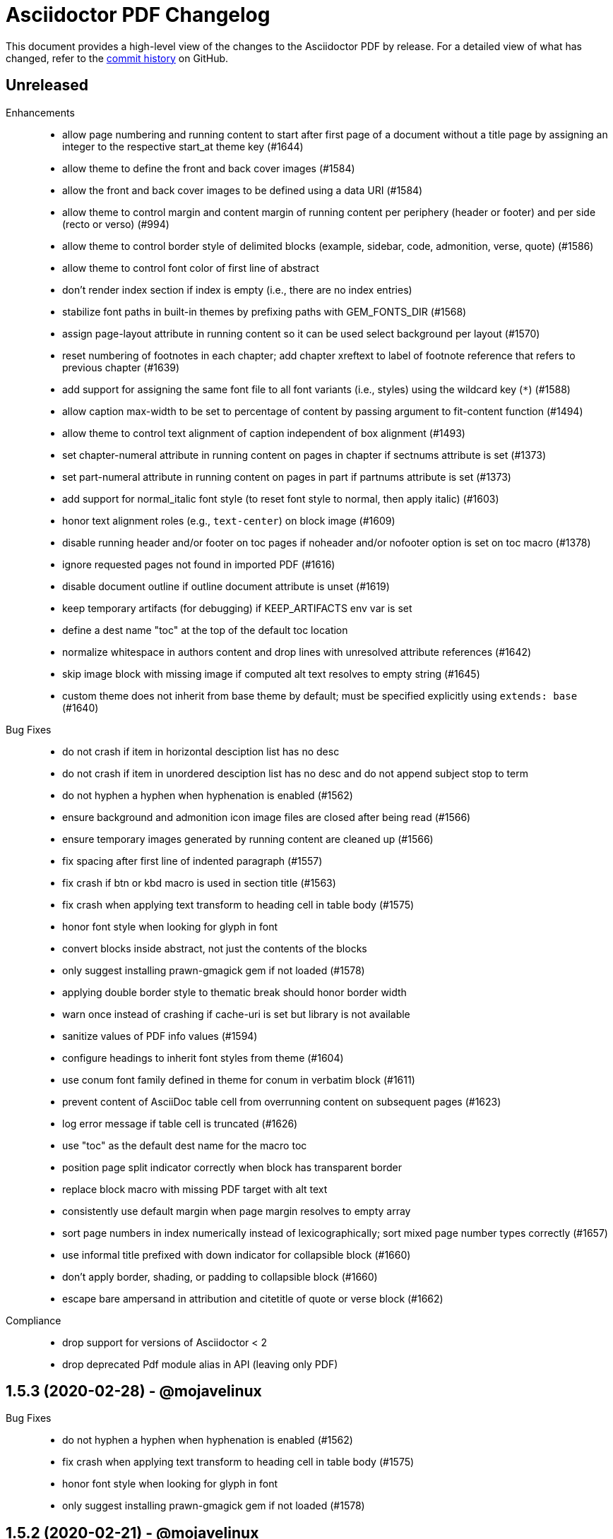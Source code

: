 = {project-name} Changelog
:project-name: Asciidoctor PDF
:uri-repo: https://github.com/asciidoctor/asciidoctor-pdf

This document provides a high-level view of the changes to the {project-name} by release.
For a detailed view of what has changed, refer to the {uri-repo}/commits/master[commit history] on GitHub.

== Unreleased

Enhancements::

* allow page numbering and running content to start after first page of a document without a title page by assigning an integer to the respective start_at theme key (#1644)
* allow theme to define the front and back cover images (#1584)
* allow the front and back cover images to be defined using a data URI (#1584)
* allow theme to control margin and content margin of running content per periphery (header or footer) and per side (recto or verso) (#994)
* allow theme to control border style of delimited blocks (example, sidebar, code, admonition, verse, quote) (#1586)
* allow theme to control font color of first line of abstract
* don't render index section if index is empty (i.e., there are no index entries)
* stabilize font paths in built-in themes by prefixing paths with GEM_FONTS_DIR (#1568)
* assign page-layout attribute in running content so it can be used select background per layout (#1570)
* reset numbering of footnotes in each chapter; add chapter xreftext to label of footnote reference that refers to previous chapter (#1639)
* add support for assigning the same font file to all font variants (i.e., styles) using the wildcard key (`*`) (#1588)
* allow caption max-width to be set to percentage of content by passing argument to fit-content function (#1494)
* allow theme to control text alignment of caption independent of box alignment (#1493)
* set chapter-numeral attribute in running content on pages in chapter if sectnums attribute is set (#1373)
* set part-numeral attribute in running content on pages in part if partnums attribute is set (#1373)
* add support for normal_italic font style (to reset font style to normal, then apply italic) (#1603)
* honor text alignment roles (e.g., `text-center`) on block image (#1609)
* disable running header and/or footer on toc pages if noheader and/or nofooter option is set on toc macro (#1378)
* ignore requested pages not found in imported PDF (#1616)
* disable document outline if outline document attribute is unset (#1619)
* keep temporary artifacts (for debugging) if KEEP_ARTIFACTS env var is set
* define a dest name "toc" at the top of the default toc location
* normalize whitespace in authors content and drop lines with unresolved attribute references (#1642)
* skip image block with missing image if computed alt text resolves to empty string (#1645)
* custom theme does not inherit from base theme by default; must be specified explicitly using `extends: base` (#1640)

Bug Fixes::

* do not crash if item in horizontal desciption list has no desc
* do not crash if item in unordered desciption list has no desc and do not append subject stop to term
* do not hyphen a hyphen when hyphenation is enabled (#1562)
* ensure background and admonition icon image files are closed after being read (#1566)
* ensure temporary images generated by running content are cleaned up (#1566)
* fix spacing after first line of indented paragraph (#1557)
* fix crash if btn or kbd macro is used in section title (#1563)
* fix crash when applying text transform to heading cell in table body (#1575)
* honor font style when looking for glyph in font
* convert blocks inside abstract, not just the contents of the blocks
* only suggest installing prawn-gmagick gem if not loaded (#1578)
* applying double border style to thematic break should honor border width
* warn once instead of crashing if cache-uri is set but library is not available
* sanitize values of PDF info values (#1594)
* configure headings to inherit font styles from theme (#1604)
* use conum font family defined in theme for conum in verbatim block (#1611)
* prevent content of AsciiDoc table cell from overrunning content on subsequent pages (#1623)
* log error message if table cell is truncated (#1626)
* use "toc" as the default dest name for the macro toc
* position page split indicator correctly when block has transparent border
* replace block macro with missing PDF target with alt text
* consistently use default margin when page margin resolves to empty array
* sort page numbers in index numerically instead of lexicographically; sort mixed page number types correctly (#1657)
* use informal title prefixed with down indicator for collapsible block (#1660)
* don't apply border, shading, or padding to collapsible block (#1660)
* escape bare ampersand in attribution and citetitle of quote or verse block (#1662)

Compliance::

* drop support for versions of Asciidoctor < 2
* drop deprecated Pdf module alias in API (leaving only PDF)

== 1.5.3 (2020-02-28) - @mojavelinux

Bug Fixes::

* do not hyphen a hyphen when hyphenation is enabled (#1562)
* fix crash when applying text transform to heading cell in table body (#1575)
* honor font style when looking for glyph in font
* only suggest installing prawn-gmagick gem if not loaded (#1578)

== 1.5.2 (2020-02-21) - @mojavelinux

Bug Fixes::

* fix crash if btn or kbd macro is used in section title (#1563)
* ensure background and admonition icon image files are closed after being read (#1566)
* ensure temporary images generated by running content are cleaned up (#1566)

== 1.5.1 (2020-02-16) - @mojavelinux

Enhancements::

* allow theme to control font color of first line of abstract

Bug Fixes::

* fix spacing after first line of indented paragraph (#1557)

== 1.5.0 (2020-02-11) - @mojavelinux

* support table with multiple head rows & decorate accordingly (#1539)
* draw background and border around entire delimited block with wrapped text that appears inside an AsciiDoc table cell (#820)
* fix crash when document has PDF cover page and SVG page background (#1546)
* allow page mode to be fully configured using pdf-page-mode attribute or page_mode theme key (#840)
* allow background image to be specified using a data URI
* allow running content image to be specified using a data URI
* support creating empty front or back cover by assigning empty value to front-cover-image or back-cover-image attribute
* only warn once per missing character (#1545)
* render pass block as listing block, using raw source as contents
* prevent image placeholder from altering character spacing in inline SVG (#1550)

== 1.5.0.rc.3 (2020-02-04) - @mojavelinux

* reserve space for inline image correctly so it doesn't mangle the character spacing in the line when the image wraps (#1516)
* allow custom theme to merge font catalog with theme being extended (#1505)
* allow font path to be declared once for all font styles (#1507)
* continue border, background, and column rule of admonition block on subsequent pages when block gets split (#1287)
* allow max-width on caption be specified as a percentage (of the container width) (#1484)
* add support for remote image in running content (if allow-uri-read attribute is set) (#1536)
* add support for remote background images specified by theme (if allow-uri-read attribute is set) (#1536)
* add support for remote title page logo image specified by theme (if allow-uri-read attribute is set) (#1536)
* place dots on correct page when section title in TOC wraps across a page boundary (#1533)
* add destination to top of imported PDF if ID is specified on image block
* log reason if theme file cannot be parsed or compiled (#1491)
* fix crash if background image in theme is not readable
* bundle emoji font and use as fallback in default-with-fallback-font theme (#1129)
* add dark theme for chronicles example
* allow vertical-align key for header and footer categories to accept numeric offset as second value (e.g., [top, 10]) (#1488)
* link font family for abstract and sidebar to heading font family if only latter is set
* if path of missing font is absolute, don't suggest that it was not found in the fontsdir
* allow use of style "regular" as alias for "normal" when defining font
* emit warning in verbose mode if glyph cannot be found in fallback font (#1529)
* don't crash if table is empty and emit warning (#607)
* only emit warning when non-WINANSI character is used with AFM font if verbose mode is enabled
* do not emit warning when non-WINANSI character is used with AFM font inside scratch document
* do not emit log messages from scratch document
* upgrade treetop to 1.6
* reenable tests on Windows (#1499) *@slonopotamus*

== 1.5.0.rc.2 (2020-01-09) - @mojavelinux

* patch Prawn to fix incompatibilty with Ruby 2.7 (to fix text wrapping)
* fix crash when assigning font style to header cell in table body (#1468)
* fix parsing of array value of pdf-page-margin attribute (#1475)
* fix warning when reading data from a remote URL when running with Ruby 2.7 (#1477)
* pass SVG warnings to logger (#1479)
* compress streams if the compress attribute is set on the document (#1471)
* don't set heading-font-family in default theme so it inherits from base

== 1.5.0.rc.1 (2020-01-06) - @mojavelinux

* support data URI for SVG image (#1423)
* account for border offset in width of fragment (#1264)
* ignore case when sorting index terms (#1405)
* partition section title (title and subtitle) if `title-separator` document attribute or `separator` block attribute is set (#623)
* allow page numbering to start after first page of body by assigning an integer to the page_numbering_start_at theme key (#560)
* allow running content to start after first page of body by assigning an integer to the running_content_start_at theme key (#1455)
* allow output file to be written to stdout (#1411)
* implement line highlighting for source blocks when using Rouge as source highlighter (#681)
* implement line highlighting for source blocks when using Pygments as source highlighter (#1444)
* indent wrapped lines in source block beyond linenum gutter (#504)
* don't mangle source block if linenums are enabled and language is not set
* don't print line number if source block is empty
* don't apply recto margin to title page if cover is absent unless value of front-cover-image attribute is `~` (#793)
* expose theme as property on converter
* add support for unbreakable option on open blocks (#1407) *@mogztter*
* don't add mailto: prefix to revealed mailto URI when hide-uri-scheme is set (#920)
* allow theme to set base text decoration width (#1414)
* allow theme to set font-kerning per category (#1431)
* allow theme to specify background image for running content (#356)
* allow theme to specify border for admonition block (#444)
* allow theme to specify background color for admonition block (#444)
* allow theme to specify background color and full border for quote and verse blocks (#1309)
* allow text alignment roles to be used to control alignment of discrete heading
* allow theme to configure image caption align(ment) to inherit from image align(ment) (#1459)
* allow theme to confine width of image caption to width of image (#1291)
* don't apply border to block if border width is not set (or nil)
* use font color from pygments style for unhighlighted text (#1441)
* render stem block as raw literal block
* render stem phrase as monospaced text
* honor percentage unit on width attribute value on image (#1402)
* fix crash when capitalizing text that does not contain markup
* allow custom inline role to control text transform (#1379)
* convert link macro enclosed in smart quotes
* allow inline image to be fit within line using fit=line (#711)
* fix fit=cover for background image when aspect ratio of image is taller than page (#1430)
* compute and apply line metrics for cells in table head row (#1436)
* compute and apply line metrics correctly for cells in table body and foot rows (#1436)
* allow section to override toclevels for self and children using toclevels attribute on section (#734)
* allocate space for pagenum in toc consistently (#1434)
* fall back to default theme instead of crashing if specified theme cannot be resolved
* allow font color to be set on nested span in passthrough content
* move width and align attributes from font tag to width and align style properties on span tag
* compute table cell padding correctly when specified as a 4 element array
* preserve isolated callout on final line of source block
* fix missing require in asciidoctor-pdf-optimize script (#1467)
* lock version of ttfunk to 1.5.x

== 1.5.0.beta.8 (2019-11-23) - @mojavelinux

* automatically hyphenate prose using the text-hyphen gem if the `hyphens` document attribute is set (#20)
* set hyphenation language using the `hyphens` attribute value, falling back to the `lang` attribute (#20)
* add support for capitalize text transform (#1382)
* fix AsciiDoc table cell from overflowing bounds of table and creating extra page (#1369)
* don't double escape XML special characters in literal table cell (#1370)
* allow theme to customize the width and color of text decoration (underline and line-through) (#812)
* use same line height throughout abstract
* don't mangle XML attribute values when applying lowercase text transform (#1391)
* place toc at same position in outline as it is in the document (#1361)
* log warning with error message if remote image cannot be retrieved
* allow initial page mode to be set to fullscreen using pdf-page-mode=fullscreen attribute or page_mode=fullscreen theme key (#1357)
* allow theme to configure content of entries in authors line on title page (#800)
* allow theme to override styles of caption on admonition blocks (#561)
* allow theme to configure hanging indent for titles in toc (#1153)
* apply hanging indent to wrapped entries in index (#645)
* allow theme to configure text decoration of headings (#811)
* define line-through and underline roles as built-in custom roles so they can be customized (#1393)
* allow top value of logo and title on title page to be specified in any measurement unit
* don't set a top value for the logo on the title page if not set in theme
* if value of scripts attribute is cjk, break lines between any two CJK characters except punctuation in table cells (#1359) (*gasol*)
* ignore invalid cellbgcolor value (#1396)
* recommend installing prawn-gmagick gem if image format is unsupported
* set cache_images option on SVG interface if cache-uri attribute is set on document (#223)
* upgrade prawn-svg to fix display of links in plantuml diagrams (#1105)
* allow icon set to be specified as prefix on target of icon macro (#1365)
* write Unix epoch dates to pdfmark file in UTC when reproducible is set
* don't include software versions in PDF info if reproducible attribute is set
* fix optimizer so it applies pdfmark after reading input file
* allow converter instance to be reused

== 1.5.0.beta.7 (2019-10-29) - @mojavelinux

* fix value of implicit page-count attribute when page numbering and running content don't start on same page (#1334)
* fix value of implicit chapter-title attribute on preface pages (#1340)
* show value of untitled-label attribute in outline if doctitle is not set (#1348)
* don't show entry for doctitle in outline if doctitle is not set and untitled-label attribute is unset (#1348)
* generate outline if document has doctitle but no body (#1349)
* allow elements on title page to be disabled from theme using display: none (#1346)
* set chapter-title attribute to value of toc-title attribute on toc pages in book (#1338)
* set section-title attribute to value of toc-title attribute on toc pages in article if page has no other sections (#1338)
* allow ranges of pages from PDF file to be imported using image macro as specified by pages attribute (#1300)
* set default footer content in base theme; remove logic to process `footer_<side>_content: none` key (#1320)
* include doctitle in outline for article when article is only a single page (#1322)
* allow custom (inline) role to control text decoration property (#1326)
* point doctitle entry in outline to first page of content when doctype is article and document has front cover
* fix asciidoctor-pdf-optimize script and register it as a bin script
* rename `-q` CLI option of asciidoctor-pdf-optimize script to `--quality`
* only promote first paragraph of preamble to lead paragraph (assuming it has no role) (#1332)
* don't promote first paragraph of preamble to lead paragraph if it already has a role (#1332)
* fix crash when document has no doctitle or sections and untitled-label attribute is unset
* ignore invalid align value for title logo image (#1352)

== 1.5.0.beta.6 (2019-10-11) - @mojavelinux

* reorganize source files under asciidoctor/pdf folder (instead of asciidoctor-pdf)
* reorganize monkeypatch files under asciidoctor/pdf/ext
* allow toc to be positioned using toc macro (#1030)
* extend dots leading up to page number from wrapped line in toc (#1152)
* set fit=contain by default on cover and page background images (#1275)
* implement fit=fill for cover, page background, and running content raster (non-SVG) images (#1276)
* allow foreground image (e.g., watermark) to be added to each page using page-foreground-image attribute or theme key (#727)
* allow section body to be indented using section_indent key in theme (#737)
* add glyphs for built-in characters to bundled monospace font (M+ 1mn) (#1274)
* look for "noborder" role on image even if other roles are defined
* remove deprecated table_odd_row_background_color and table_even_row_background_color keys from theme
* implement unordered and ordered description lists (#1280)
* recognize transparent as valid value for cellbgcolor attribute
* allow custom role to revert font style to normal (#1286)
* allow theme to control font properties (font size, font color, etc) of description list term (#1289)
* allow theme to override caption styles for specific block categories: blockquote, code, example, footnotes, image, listing, and table (#307)
* allow theme to control style of verse block independently of a quote block (#40)
* position list marker correctly when media=prepress and list item is advanced to next page or split across pages (#1303)
* layout horizontal dlist in two columns (#310)
* apply normal substitutions to content of manname section (#1294)
* optimize PDF using quality specified in value of optimize attribute if optimize attribute is set (#535)
* allow xref macro to override xrefstyle set on document
* assume admonition icon in theme is a legacy FontAwesome icon if the icon set prefix is absent
* rewrite optimize-pdf as a bin script named asciidoctor-pdf-optimize
* allow image alt text formatting and arrangement to be controlled by theme (#730)
* upgrade prawn-icon to 2.5.0 (which upgrades Font Awesome to 5.11.2)

== 1.5.0.beta.5 (2019-09-13) - @mojavelinux

* pass styles for inline elements downwards when parsing, allowing role to override default styles for element (#1219)
* document title in outline should point to second page if document has cover page (#1268)
* start at setting for running content and page numbering must account for disabled title page (book doctype) (#1263)
* start at setting for running content and page numbering must account for front cover (#1266)
* preserve indentation that uses tabs in verbatim blocks when tabsize is not set (#1258)
* use consistent line height for list items and toc entries if text is entirely monospace (#1204)
* fix spacing between items in qanda list
* expand home directory reference in theme name when value ends with .yml and no themedir is specified

== 1.5.0.beta.4 (2019-09-04) - @mojavelinux

* always use ; as delimiter to separate multiple font dirs to be compatible with JAR paths (#1250)
* preserve hyphens in role names in theme file (#1254)
* allow second arg of outlinelevels attribute to control expand depth of outline (#1224)
* allow font catalog and font fallbacks to be defined as flat keys in the theme file (#1243)
* don't crash when adding indentation guards to source highlighted with Pygments (#1246)
* don't override font color of formatted text in toc (#1247)
* prevent toc from overrunning first page of content by reserving more space for the page number (#1242)
* allow number of digits reserved for page number in the toc to be adjusted using toc-max-pagenum-digits attribute (#1242)

== 1.5.0.beta.3 (2019-08-30) - @mojavelinux

* allow multiple font dirs to be specified using the pdf-fontsdir attribute (#80)
* fill and stroke bounds of example across all pages (#362)
* allow page background color and background image to be used simultaneously (#1186)
* allow theme to specifiy initial zoom (#305)
* strip surrounding whitespace from text in normal table cells
* allow attribute references to be used in image paths in theme (#588)
* resolve variables in font catalog in theme file
* honor the cellbgcolor attribute defined in a table cell to set the cell background color (#234) (*mch*)
* add the .notdef glyph to the bundled fonts (a box which is used as the default glyph if the font is missing a character) (#1194)
* don't drop headings if base font family is not set in theme
* don't crash if heading margins are not set in theme
* don't rely on base_line_height_length theme key in converter (should be internal to theme)
* set fallback value for base (root) font size
* reduce min font size in base theme
* allow theme to configure the minimum height required after a section title for it to stay on same page (#1210)
* convert hyphen to underscore in theme key for admonition icon type (#1217)
* always resolve images in running content relative to themesdir (instead of document) (#1183)
* fix placement of toc in article when doctitle is not set (#1240)
* honor text alignment role on abstract paragraph(s)
* don't insert blank page at start of document if media=prepress and document does not have a cover (#1181)
* insert blank page after cover if media=prepress (#1181)
* add support for stretch role on table (as preferred alias for spread) (#1225)
* include revremark on title page if specified (#1198)
* allow theme to configure border around block image (#767)
* align first block of list item with marker if primary text is blank (#1196)
* apply correct margin to list item if primary text is blank (#1196)
* allow page break before and after part and before chapter to be configured by theme (#74)
* allow page number of PDF to import to be specified using `page` attribute on image macro (#1202)
* use value of theme key heading-margin-page-top as top margin for heading if cursor is at top of page (#576)
* resolve icon image relative to docdir instead of current working directory
* allow theme to style mark element; add default styles to built-in themes (#1226)
* if value of scripts attribute is cjk, break lines between any two CJK characters (except punctuation) (#1206)
* add support for role to font-based icon (to change font color) (#349)
* use fallback size for admonition icon
* allow attribute reference in running content to be escaped using a backslash
* allow theme to configure text background and border on a phrase with a custom role (#1223)
* fix crash if source-highlighter attribute is defined outside the header (#1231)
* fix crash when aligning line numbers of source highlighted with Pygments (#1233)

== 1.5.0.beta.2 (2019-07-30) - @mojavelinux

* only apply title page background image to the title page (#1144)
* make sure title page background or color (and only title page background or color) gets applied to title page even when page has already been created (#1144)
* fix crash when image_width is defined in theme (#995)
* fix crash when toc is enabled and toc-title attribute is unset
* correctly map legacy Font Awesome icon names when icon set is not specified (#1157)
* coerce color values in theme that contain uppercase letters (#1149)
* prevent table alignment from modifying margins of subsequent pages; only align table if width is less than bounds (#1170)
* ensure base font color is set
* use more robust mechanism to detect an empty page; tare content stream after adding page background color or image
* ignore pdf-themesdir unless pdf-theme is specified (#1167)
* allow theme to control glyphs used for conums (#133)
* allow theme to control background and border of inline kbd (#313, #1004)
* add support for link on image in running content (#1002)
* allow theme to disable font kerning
* add support for default theme alignment for tables (#1164)
* add theming support to (inline) roles on phrases (#368)
* allow theme to customize style of titles in running content (#1044)
* add support for the built-in big and small roles on phrases (#459)
* route AFM font warning through Asciidoctor logger
* upgrade code font (M+ 1mn) to TESTFLIGHT-63a
* include all alphanumeric characters in code font (mplus1mn) (#282)
* report clearer error message when theme can't be found or loaded
* document how to prepare a TTF font to work best with Asciidoctor PDF (#297)

== 1.5.0.beta.1 (2019-07-08) - @mojavelinux

* rename pdf-style and pdf-stylesdir attributes to pdf-theme and pdf-themesdir, respectively (while still honoring the old names for compatibility) (#1127)
* don't load fallback font by default; move fallback font to default-with-fallback-font theme
* apply cell padding to table cells in the head row (#1098)
* allow the theme to control the padding of table cells in the head row using the table_head_cell_padding key (#1098)
* fix position of table caption for reduced-width tables when caption align is center (#1138)
* adjust width of table caption to match width of table unless table_caption_max_width is none in theme (#1138)
* fix position of text in running header (#1087)
* ignore start attribute on ordered list if marker is disabled
* allow start value to be negative for ordered lists that use arabic or roman numbering (#498)
* don't convert values in theme which are not color keys to a string (#1089)
* apply page layout specified on page break even when break falls page boundary (#1091)
* scale SVG background image to fit page in the same way raster image is scaled (#765)
* allow page background size to be controlled using image macro attributes (#1117)
* allow page background image position to be controlled using position attribute on image macro (#1124)
* add support for fit=cover for cover, page background, and running content images (#1136)
* change default background image position to center (#1124)
* allow cover image position to be controlled using position attribute on image macro (#1134)
* change default cover image position to center (#1134)
* allow cover image size to be controlled using fit, pdfwidth, and width attributes; don't scale image by default (#1134)
* set enable_file_requests_with_root and enable_web_requests options for all SVGs (#683)
* automatically set pdf-stylesdir if pdf-style ends with .yml and pdf-stylesdir is not specified (#1126)
* replace hyphens with underscores in top-level theme keys
* allow hyphens to be used in variable references in theme (#1122)
* allow theme to control background and border of inline code (literal) (#306)
* allow theme to control background and border of inline button (#451)
* resolve null color value in theme to nil (aka not set)
* add support for cgi-style options on source language when syntax highlighting with Rouge (#1102)
* apply custom theme to chronicles example to customize running content and demonstrate how to extend default theme
* drop remapping of legacy running content keys in theme data
* resize running content to fit page layout (#1036)
* exclude border width from running content area (#1109)
* support text-transform property in running content (#702)
* make depth of section titles assigned to section-title attribute in running content configurable (#1141)
* support width attribute on image in running content if no other dimension attribute is specified
* apply correct scale-down logic to image in running content
* allow image format to be specified using format attribute (cover page image, page background image, running content image) (#1132)
* allow theme to set bottom border properties (color, style, and width) of table head row (#770)
* allow column rule and spacing to be specified for running content when multiple columns are specified (#1093)
* never load base theme when loading default theme; otherwise load base theme if extends isn't specified, but only if theme data hasn't been initialized
* shorten text-alignment attribute to text-align
* set PDF version to 1.4 by default (#302)
* allow PDF version to be set using pdf-version document attribute (#302)

== 1.5.0.alpha.18 (2019-06-01) - @mojavelinux

* restore compatibility with Asciidoctor back to 1.5.3 and add verification to test matrix (#1038)
* allow one theme to extend another theme using the top-level `extends` key (#367)
* allow theme to set text indent for paragraphs using prose_text_indent (#191)
* allow theme to set spacing between adjacent paragraphs using prose_margin_inner (#191)
* show parts in toc when toclevels=0 (#783)
* add support for autonumbered callouts in source blocks (#1076)
* fix duplication of footnotes in keep together regions (#1047)
* display standalone preamble in book normally (#1051)
* allow outline depth to be set using outlinelevels attribute independent of toclevels (#1054)
* fix compounding cell padding (#1053)
* add support for qanda list (#1013)
* fix parsing of bibref and link inside footnote text (#1061)
* restore square brackets around ID of bibliography entry with custom ID (#1065)
* add page_numbering_start_at key to theme to control start page for page numbering (#1041)
* don't allow running_content_start_at key to affect page numbering (#1041)
* substitute \{chapter-title} property on front matter pages (replace with doctitle and toc-title, respectively, when running content starts before first page of body) (#1040)
* allow side margins to be set on elements on title page (#824)
* don't promote preamble to preface if preface-title attribute is empty
* expand padding value for running content (header and footer) to array
* add support for unnumbered (and no-bullet) style on ordered list (#1073)
* add visual regression capability to test suite (@beatchristen)
* ensure index section doesn't get numbered when using Asciidoctor < 1.5.7
* add part signifier and part number to part title if partnums is set; allow signifier to be customized using part-signifier attribute (#597)
* add support for the chapter-signifier attribute as the prefered alternative to chapter-label
* warn if the image referenced in the running content cannot be found (#731)

== 1.5.0.alpha.17 (2019-04-23) - @mojavelinux

* drop support for Ruby < 2.3 (and installation will fail for Ruby < 2.1)
* add asciidoctor/pdf and asciidoctor/pdf/version require aliases (#262)
* rename module to Asciidoctor::PDF and define Asciidoctor::Pdf alias for backwards compatibility (#262)
* switch to tilde dependency versions (flexible patch number) instead of ranges
* upgrade prawn-svg to 0.29.1; resolves numerous SVG rendering issues (#886, #430)
* drop support for Rouge < 2
* add a test suite (#37)
* allow running content (header and footer) to be enabled on title and toc pages; controlled by running_content_start_at property in theme (#606)
* add support for nbsp named entity (i.e., `+&nbsp;`); replace occurances of nbsp named entity with a single space in outline
* upgrade to FontAwesome 5; introduce the fas, far, and fab icon sets, now preferred over fa; drop support for octicons (#891) (@jessedoyle)
* place footnotes at end of chapters in books or end of document otherwise (#85) (@bcourtine)
* fix rendering of footnotes directly adjacent to text in a normal table cell (#927)
* place toc directly after document title when doctype is not book (#233) (@ogmios-voice)
* add page layout control to page break (#490) (@resort-diaper)
* allow additional style properties to be set per heading level (#176) (@billybooth)
* add support for hexadecimal character references, including in link href (#486)
* force set data-uri attribute on document so Asciidoctor Diagram returns absolute image paths (#1033)
* set line spacing for non-AsciiDoc table cells (#296)
* consider all scripts when looking for leading alpha characters in index (#853)
* don't create title page for article doctype unless title-page attribute is set (#105)
* don't show article title if notitle attribute is set (#998)
* generate name section for manpage doctype automatically (#882)
* remove unprocessed passthroughs in literal cells
* apply font style from theme to formatted text description list term (#854)
* prevent tempfile for remote image from being deleted before it's used (#947)
* handle case when uri to make breakable is empty (#936)
* add support for frame=ends as alternative to frame=topbot on table
* allow table frame and grid to be set globally using the table-frame and table-grid attributes (#822)
* disable table stripes by default (#1049)
* allow table stripes to be enabled globally using table-stripes attribute (#1049)
* use new logging subsystem, if available; otherwise, use shim (#905)
* allow alignment of list text to be controlled using roles (#182)
* allow text alignment to be set for abstract (#893)
* prevent text from overlapping page number in TOC (#839)
* allow ulist marker to be controlled by theme (#798)
* add support for reftext for bibliography entry (#864)
* add support for fw (full-width) icons (#890)
* decouple vw units with alignment (#948)
* add align-to-page option for block images (#948)
* add support for SVG admonition icons (#828) (@keith-packard)
* rename pastie theme for Rouge to asciidoctor_pdf_default
* add bw theme for Rouge (#1018)
* reset top margin of index columns when overflowing to new page (#929)
* add support for line numbers in source listings (#224)
* add U+2060 (word joiner) character to built-in Noto Serif font and fallback font (#877)
* add U+202F (narrow no-break space) character to fallback font (#807)
* ensure callout number ends up on same page as item text (#914)
* guard against pygments returning nil (#884)
* encode quotes in alt text of inline image (#977)
* fix crash when menu macro is used in a section or block title (#934)
* remove duplicate message when syntax highlighter is unavailable; don't crash processor (#1078)
* only look for the start attribute on the code block itself when highlighting with rouge
* apply block styling to background for line-oriented tokens in rouge by default
* detect pagenum ranges in index when media is print or prepress (#906)
* ignore style when resolving icon font (#956, #874)
* remove correct width method when overloading Prawn::Text::Formatted::Fragment
* remove ZWSP from alt text of image to prevent fragment from being duplicated (#958)
* avoid call to super in prepended module to fix Ruby 1.9.3
* look for correct file to require in bin script
* upgrade prawn-icon from 1.3.0 to 1.4.0
* upgrade rouge to 2.2.1 
* add concurrent-ruby to runtime dependencies for compatiblity w/ Asciidoctor 1.5.8

== 1.5.0.alpha.16 (2017-07-30) - @mojavelinux

* add support for xrefstyle attribute (#464)
* allow page side to be based on physical page number and/or be inverted (#813) (@fap-)
* fix layout error caused by nested keep together blocks (#791)
* upgrade prawn-svg to allow generic font names to be mapped in SVG (#777)
* upgrade prawn-svg to fix issue with dotted lines (#741)
* upgrade prawn-svg to enable linear gradients (#228)
* don't attempt to parse text in literal cell (#816)
* warn if theme variable cannot be resolved; don't replace (#801)
* number appendix subsections based on appendix number when doctype is book (#627)
* don't add break hints to URI when using AFM font (#795)
* add rescue check for scratch document when state is not initialized
* allow page margin to be a single number; fixes regression introduced by #749
* check for margin as array, then as numeric, then as string
* extend version range for prawn-templates (#803)
* add missing part-title attribute to theming guide (#827)
* clarify in theming guide that variables are defined in document order
* clarify that the fallback font is only used when the primary font is a TrueType font
* add more information about prawn-gmagick to README
* fix warnings and incompatibility when using Ruby 1.9.3
* document in README how to install Asciidoctor PDF on Ruby 2.0.0
* enable Travis CI; configure CI-based deployment to RubyGems.org

{uri-repo}/issues?q=milestone%3Av1.5.0.alpha.16[issues resolved] |
{uri-repo}/releases/tag/v1.5.0.alpha.16[git tag]

== 1.5.0.alpha.15 (2017-03-27) - @mojavelinux

* fix compatibility with Prawn 2.2.0 (#775)
* add workaround for TTFunk bug when font table has empty data (#619, #651)
* take fallback font into account when calculating width of string (#651)
* fill and stroke bounds of sidebar across all pages (#259) (@TobiasHector)
* allow page margin to be set using pdf-page-margin attribute (#749)
* implement none, no-bullet and unstyled unordered list styles
* add dots to all levels in TOC if toc_dot_leader_levels is all
* use bold style for description list term by default (#776)
* always escape index term text (#761)
* don't crash if color value on text span is invalid
* implement start line number for source listing (Rouge) (#752)
* enable "start inline" option when highlighting PHP (#755)
* persuade CodeRay to handle html+ source languages
* introduce stripes attribute to table to control zebra striping (#724)
* use theme key table_body_stripe_background_color to control color of table stripes (#724)
* allow theme to set style of table border and grid (#766)
* allow theme to set text transform on header cell in table body (#750)
* set top border width of first body row to match bottom border width of header row
* don't add TOC if empty (#747)
* optimize code that generates outline level
* don't recalculate header_cell_data for each row
* use slightly more efficient way to find Pygments lexer
* upgrade rouge to 2.0.7
* upgrade prawn-templates to 0.0.5
* revise information in theming guide pertaining to custom fonts
* document in README how to get full support for CJK languages
* document in theming guide that Asciidoctor PDF subsets font when embedding
* document that background images are scaled to fit bounds of page
* add note in theming guide about using double quoted strings

{uri-repo}/issues?q=milestone%3Av1.5.0.alpha.15[issues resolved] |
{uri-repo}/releases/tag/v1.5.0.alpha.15[git tag]

== 1.5.0.alpha.14 (2017-02-05) - @mojavelinux

* add support for AsciiDoc table cells (including nested tables) (#6)
* patch text cell to remove cursor advancement
* make header cell in body inherit styles from table head (#239)
* don't crash if table is empty and cols are explicitly set (#610)
* fix vertical centering for cells in table head row
* implement converter for index (#386)
* record page number for index term when writing anchor (#639)
* support the underline and line-through roles on phrases (#339)
* allow printed URI to break at break opportunities (#563)
* don't drop subsequent images after inline image fails to load
* don't crash if inline image is an unsupported format; issue warning instead (#587)
* show alt text when image fails to embed (#693)
* always show block image caption even if image fails to embed
* delegate to method to handle missing image
* permit use of GIF image format if prawn-gmagick is available (#573)
* add support for image macros that have a data URI target (#318)
* don't crash if format of image in running content is unrecognized
* only fit image within bounds of running content if contain option is set
* document fit attribute for image in running content
* fix alignment for SVG image in running content
* keep block image with caption (#690)
* place destination for block image on same page as image
* set color space when block image occurs on page by itself (#688)
* resize SVG to fit page (#691)
* backport resize method from prawn-svg and use it
* disable system font scan in Prawn SVG
* use character spacing to fine-tune width of placeholder for inline image (#686)
* fix duplicate inline image rendering (@fap-) (#388)
* constrain inline image to width of bounds
* add support for pdfwidth to inline images (@fap-) (#620)
* honor pdfwidth attribute for image in running content (#625)
* add support for absolute measurement units to scaledwidth attribute (#674)
* resize inline SVG without an explicit width (#684)
* resize inline image to fit within content height (#700)
* calculate height of inline image correctly in table cell (#295)
* fix bug in calculation when image overflows page (#708)
* simplify calculation of rendered width and height of images
* add square brackets around alt text for inline image
* don't surround alt text of block image with non-breaking spaces
* specify width & height when embedding (inline) raster image to avoid recalc
* resize title logo image to keep on page (#714)
* don't leave blank page when importing PDF page (#614)
* fix running content dimensions (#616)
* introduce document attribute to control default text alignment (#396)
* allow setting a default columns spec for running content on both recto and verso pages; set if not defined
* show example of center column alignment in default theme
* map dynamic section-title attribute in running content to current section if page has no section (#709)
* assign dynamic part-title attribute for use in running content (#596)
* don't set dynamic chapter-title attribute in running content for preface unless doctype is book
* clear section and chapter title in running content when part changes (#910, #879)
* clear section title in running content when chapter changes (#910)
* assign page number label to each page (#641)
* don't set dynamic page-number attribute in running content of pagenums is disabled
* allow toc title properties to be controlled by theme (#701)
* use correct number of dots when font style is applied to toc level (#621)
* allow theme to control which toc levels have dot leaders; default to 2-3 (#631)
* set font color of page number for parts in toc
* don't crash when toc dot leader is empty string
* list preface with title in table of contents (#732)
* allow theme to apply text decoration to link text (#567)
* allow page layout to be controlled from document (#565)
* don't crash if image in running content fails to embed (#728)
* treat abstract section as abstract block (#703)
* set example block background to white by default
* automatically wire unspecified code and conum font family to literal font family
* add support for background colors when highlighting code with Rouge
* add support underline style for token in Rouge theme (#665)
* drop background colors on strings in rouge pastie theme
* add support for image-based icons (#479) (@JBR69)
* preliminary support for vertical alignment of admonition icon/label
* allow side padding on admonition label to be controlled separately from admonition content
* add more control over vertical rule in admonition block (#601)
* allow theme to control font properties for admonition content (#592)
* only add lead role to first paragraph of preamble (#654)
* display poster image for video with link to video URI (#287)
* add link to audio file (#475)
* don't drop anchor within text that overruns page (#638)
* display title for abstract (#582)
* display title for open block (#577)
* display block title on quote and verse blocks (#416)
* don't draw border for quote/verse block on empty page or if border width is 0
* allow delimiter between author names on title page to be configured in theme
* coerce resolved value of content key in theme to String (#653)
* honor background color from Pygments theme
* set default inner/outer margins in base theme
* document missing glyph encoding warning in theming guide; minor rewording
* document how to configure fonts in SVG images (#739)
* document how to use Asciidoctor Mathematical to enable STEM support (#45)
* transform text containing multibyte characters (#363)
* document in theming guide how to transform unicode letters with Ruby < 2.4
* show unmodified text if text_transform is none (#584)
* make performance optimization to formatted text transform
* use reference_bounds instead of @margin_box to move past bottom
* handle negative bottom padding properly at page boundary
* use value of docdatetime & localdatetime attributes in PDF info (#590)
* use truncate_to_precision instead of round to truncate floats; map to native method in Ruby >= 2.4
* upgrade prawn-svg dependency to 0.26.x
* upgrade prawn-icon to 1.3.0
* document in the README how to use the autofit option on verbatim blocks
* clarify in README how inline image are sized
* clarify instructions in README about how to specify a page number range for printing
* document in theming guide how to define and apply a custom Rouge theme
* rename pdfmarks to pdfmarks; document pdfmark attribute in theming guide
* describe the quoted string value type in the theming guide
* add self-referencing anchor to each key prefix in theming guide
* document nonfacing option for sections (@jnerlich)
* fix documentation for toc_dot_leader_font_color in theming guide (@davidgamba)
* document that dot leader inherits font properties from toc category
* fill in missing defaults for keys in theming guide
* rewrite intro to Keys section in theming guide
* add keys for prose, menu, and conum categories to theming guide
* document outline_list_marker_font_color key in theming guide
* refactor measurement value helpers into module (#677)
* add reproducible flag to examples
* add inline ref and corresponding xref to chronicles example
* fix Ruby warnings
* update instructions and Gemfile config to use with Ruby 1.9.3
* configure build as the default rake task

{uri-repo}/issues?q=milestone%3Av1.5.0.alpha.14[issues resolved] |
{uri-repo}/releases/tag/v1.5.0.alpha.14[git tag]

== 1.5.0.alpha.13 (2016-09-19) - @mojavelinux

* Add support for mirror (recto/verso) margins and facing pages when media=prepress
* Add non-breaking hyphen glyph to built-in fonts so its intended behavior is honored (#462)
* Add page break before a book part (#329)
* Allow running (header/footer) content to be arranged in columns (#449)
* Allow font properties to be set per element in running content (#454)
* Prevent the SVG from modifying the document font (#494)
* Implement decorative border for multipage quote and verse blocks (#270, #557, #558)
* Encode anchors in hex that contain characters outside of ASCII range (#481, #301)
* Size the line number gutter correctly (accounting for width of largest line number) (#402)
* Allow theme to specify default value for pdfwidth attribute on image and document in README (#455)
* Fix front matter page numbering by adding page labels for all front matter pages in outline (#458)
* Allow image type to be specified explicitly using format attribute on image macro (#540)
* Add support for literal and verse table cell styles
* Preserve indentation in literal and verse table cells
* Preserve paragraph breaks in normal table cells
* Honor value of width attribute even when autowidth option is set on table (#519)
* Align table title to left edge of table, regardless of table alignment (#469)
* Add support for reversed option on ordered list (#491)
* Don't drop whitespace in front of conum on final line of source block (#470)
* Add more control over position of elements on title page, including support for vw units (#418)
* Allow table caption position/side to be controlled by theme (#531)
* Use base_align setting from theme as default alignment for headings
* Resolve bare image-related attribute values relative to base_dir
* Only allow Prawn SVG to fetch remote images if the allow-uri-read attribute is set (#548)
* Introduce page_margin_inner and page_margin_outer keys to theme
* Start title page, toc, main content, parts, and chapters on recto page when media=prepress and doctype=book
* Allow default font style for table to be set via theme (table_font_style)
* Use correct default bullet per nested unordered list level (#529)
* Call start_new_part at start of each book part
* Delegate to layout_part_title method to layout part title
* Don't match a special section as a chapter unless the doctype is book
* Fix list marker placement when list item touches bottom of page
* Eliminate excessive spacing between list items that contain nested lists
* Drop lines in running (header/footer) content with unresolved attributes (#522)
* Ensure start_new_chapter is always executed at a chapter transition (#524)
* Add support for root xref (e.g., &lt;&lt;included-doc#&gt;&gt;) (#521)
* Prevent block from spilling to next page if there's no more content (#361)
* Add support for px units to pdf-page-size attribute
* Fix parsing error when value of pdf-page-size attribute is unitless
* Don't crash if table is empty (#480)
* Don't crash when deleting last remaining page; don't delete last page if empty (#317)
* Don't orphan space between conums when extracting from verbatim block (#506)
* Properly scope attr and attr? lookups
* Rename internal page_start and page_end attributes to pdf-page-start and pdf-page-end, respectively
* Fix settings for table header cell
* Fix padding around content of quote block in default theme
* Read theme file with UTF-8 encoding (#533)
* Allow temporary image file to be deleted on Windows (#425)
* Don't crash if theme file is empty (#551)
* Don't crash if cover image can't be read; warn instead
* Clarify in theming guide how to write numbers with 3 or more digits (#555)
* Document how inline images are sized
* Document how to disable default footer from theme
* Update explanation of WINANSI encoding behavior in theming guide
* Restore support for Ruby 1.9.3 (#528)
* Upgrade prawn-icon to 1.2.0 (which upgrades Font Awesome to 4.6.3)
* Upgrade prawn-svg to 0.25.2 (by way of more lenient version range)
* Fix Ruby warnings
* Document in README how image paths are resolved
* Configure README for better preview on GitHub
* Update chronicles example to modern AsciiDoc syntax; update content

{uri-repo}/issues?q=milestone%3Av1.5.0.alpha.13[issues resolved] |
{uri-repo}/releases/tag/v1.5.0.alpha.13[git tag]

== 1.5.0.alpha.12 (2016-08-05) - @mojavelinux

* Fix incompatibility with Rouge 2 source highlighter (#471)
* Declare rouge gem in Gemfile for use with examples
* Add option to make URLs visible in printed PDF using show-link-uri or media=print attributes (#435, #463)
* Document options for scaling an image (#453)
* Add support for images to span width of page (#424)
* Fix embedding of remote images; fix case when imagesdir is a URI (#467)
* Collapse non-significant whitespace (#465)
* Document how to inherit font size for a given heading level (#460)
* Decode character references in link URIs (#448)
* Use arrow as caret for menu path instead of pipe (#441)
* Document theme-related AsciiDoc attributes in theming guide (#428)
* Section title alignment should be customizable via theme (#343)
* Collapse all whitespace when normalizing (#355)
* Require space on either side of math operator to avoid interpretting dates as math equations (#429)
* Allow specifying a font style for a title on the title page (#423)
* Fix Prawn SVG to support arrow heads on lines (#75)
* Upgrade prawn-svg to 0.25.1
* Upgrade prawn-icon to 1.1.0
* Fix rendering of two images in header or footer (#421)
* Allow table grid color and width to be controlled by theme (@ntfc)
* Fix undefined local variable or method `dest_y' when adding auto-generated anchor to section (#419)
* SVG files that include image elements are not rendered correctly improvement (@AlexanderZobkov) (#414)
* Fix Prawn SVG to support currentColor keyword (#407)
* Parser should recognize up to 6 digit character references (#404)
* Properly convert a negative measurement value in theme
* Coerce percentage value to float instead of integer in theme
* Set minimum required Ruby version to 1.9.3 instead of 1.9
* Use title capitalization for section titles in theming guide
* Update and reorganize keys in theming guide; document numerous keys previous missing
* Add hints to theming guide about how to apply styles when using Maven or Gradle (@fwilhe)
* Fix gemspec to collect files when project is not a git repository or git is not available

{uri-repo}/issues?q=milestone%3Av1.5.0.alpha.12[issues resolved] |
{uri-repo}/releases/tag/v1.5.0.alpha.12[git tag]

== 1.5.0.alpha.11 (2016-01-05) - @mojavelinux

* Allow font style for first line of abstract to be controlled by theme (@nawroth) (#378)
* Add option to make builds reproducible (@bk2204) (#338)
* Set default page size to A4 (@stephenhay) (#319)
* Preprocess all hex color values (#381)
* Add note about preprocessing hex color values to theming guide (#381)
* Honor base font style (#373)
* Don't fail to delete tmp file (#369)
* Lazy load icon fonts if detected (#364)
* Reduce heading line height in default theme (#351)
* Set default (fallback) SVG font from theme (#210)
* Expand last column to fit width of table (#372)
* Don't cache resolved imagesdir attribute value
* Use fallback when merging icon data
* Defer to built-in caching in prawn-icon
* Document replacements and numeric character refs in header/footer content
* Document base_font_size_min setting in theming guide
* Document that page background colors & images do not currently work in AsciidoctorJ PDF
* Use failproof relative require logic in bin script

{uri-repo}/issues?q=milestone%3Av1.5.0.alpha.11[issues resolved] |
{uri-repo}/releases/tag/v1.5.0.alpha.11[git tag]

== 1.5.0.alpha.10 (2015-11-01) - @mojavelinux

* Allow admonition icon to be customized by theme (#121) (@jessedoyle)
* Update to prawn-icon 1.0.0 (#335) (@jessedoyle)
* Only generate the pdfmarks file if the pdfmarks attribute is set
* Honor table alignment (via align attribute or role) (#299)
* Use Hash for ViewerPreferences; set initial magnification (#303)
* Handle case when colpcwidth is unspecified (#314)
* Show title for lists (olist, ulist, dlist) (#316)
* Don't attempt to add running content if document has no content pages
* Correctly calculate toc page range (#322)
* Don't insert blank page after back cover (#328)
* Document theme key that sets sidebar padding (#344)
* Handle case when CodeRay passes nil text to text_token

{uri-repo}/issues?q=milestone%3Av1.5.0.alpha.10[issues resolved] |
{uri-repo}/releases/tag/v1.5.0.alpha.10[git tag]

== 1.5.0.alpha.9 (2015-08-02) - @mojavelinux

* Apply point conversion to image widths (#221)
* Restore missing glyphs in Noto Serif font; adds support for Cyrillic languages (#72, #99)
* Add support for the Rouge source highlighter (#247)
* Fix parsing of style attribute in inline markup when it contains spaces; fixes Pygments highlighting
* Expand tabs to spaces in source document (#236)
* Scale down SVG if width is wider than page (#242)
* Load a base theme with defaults for required keys (#132)
* Enable PDF page import using block image macro (#177)
* Restore method in PDF::Core needed to import PDF page (#237)
* Restore text rendering mode after PDF import (#251)
* Support writing to STDOUT and other IO objects (#254)
* Enable pagenums by default; allow noheader & nofooter to control running header/footer (#205)
* Implement explicit table width, including autowidth (#258)
* Handle conversion to windows-1252 more gracefully when using built-in (AFM) fonts (#290)
* Disable warning if using a built-in (AFM) font
* Remove use of rhythm theme keys from converter (#289)
* Allow font_style to be set on literal text (#291)
* Parse inline image macro value of page_background_image (#222)
* Allow theme to control header cells in table body (#272)
* Make line height in running header/footer configurable (#274)
* Normalize text content in running header/footer (#266)
* Modify vertical alignment setting for running header/footer (#264)
* Use table background color, even if white; upgrade to Prawn Table 0.2.2 (#214)
* Delete trailing content page if empty (#147)
* Fix dry run calculation of block height...again (#215)
* Move footnotes to inline in a lighter shade
* Fix for JRuby 1.7 running in 2.0 mode
* Upgrade Prawn SVG to 0.21.0; fixes most badge SVGs
* Upgrade thread_safe gem
* Prevent crash if doc has no sections (@abatalev)

{uri-repo}/issues?q=milestone%3Av1.5.0.alpha.9[issues resolved] |
{uri-repo}/releases/tag/v1.5.0.alpha.9[git tag]

== 1.5.0.alpha.8 (2015-06-23) - @mojavelinux

* Support inline images (#9)
* Support link attribute on inline images (#209)
* Support inline icon macro (#97)
* Allow fine-grained control over image width (#76)
* Size conversion not yet applied to images on title page or in running header/footer
* Enable checklists (#181)
* Fix block height calculation when content is indented by propagating bounds to scratch document (#215)
* Don't insert page break before content whose height exceeds a single page (#183)
* Dash border of literal/listing block at page boundary when broken across pages (#190)
* Don't crash if toc entry is too long (#200)
* Add missing methods on OpenStruct to fix Rubinius compatibility (#81)
* Autofit font size in listing & literal blocks if autofit option is specified (#185)
* Support border style (e.g., double, dashed, dotted) (#196)
* Allow font color of outline list marker to be set by theme (#170)
* Allow use of hyphen in property names in the theme (#193)
* Only include table of contents if toc attribute is defined in header (#187)
* Improve parsing of pdf-page-size attribute
* Handle case in colist converter when previous block isn't found (#173)
* Print Asciidoctor PDF version in CLI output
* Upgrade Prawn (< 3.0.0, >= 1.3.0) (#68)
* Upgrade Prawn SVG to 0.20.0
* Document gem installation in README (#112)
* Perform code cleanups (#195)
* Silence warning about toc block macro
* Add -example suffix to example file names
* Use CodeRay as syntax highlighter in examples (#207)
* Use proper font names in default them to support custom fonts in SVGs
* Rework parser to parse void elements
* Apply first line formatting correctly (no dropped words)
* Add support for text-center role on paragraphs
* Update theming guide
* Fix cross references in README

{uri-repo}/issues?q=milestone%3Av1.5.0.alpha.8[issues resolved] |
{uri-repo}/releases/tag/v1.5.0.alpha.8[git tag]

== 1.5.0.alpha.7 (2015-05-31) - @mojavelinux

* Add support for font-based icons (Jesse Doyle) (#15)
* Enable font fallback support (Rei)
* Support single value for font_fallbacks key in theme
* Reenable M+ 1p as the fallback font
* Add option to specify the background color for even table rows (Tord Heimdal) (#104)
* Add block title for paragraphs (David Gamba) (#67)
* Allow custom page size setting (Otavio Salvador) (#84)
* Fix xref to sections (#56)
* Fix xrefs to non-section content (#110)
* Allow theme to control layout of title page (#135)
* Allow theme to control style of table of contents (#167)
* Allow running header & footer content to be customized (#89)
* Tighten spacing between list items, make value configurable (#92)
* Support CMYK color values (#155)
* Add support for measurement values in theme (#156)
* Name per-level heading theme keys consistently (e.g., heading_h<n>_font_size) (#157)
* Preprocess theme data to allow # in front of hex colors (#158)
* Support linkable images (#51)
* Render table footer row (#123)
* Don't crash if sectids attribute is disabled (#70)
* Support text transform in theme (uppercase / lowercase) (#138)
* Keep together shouldn't create blank pages (#150)
* Properly resolve image target as system path (#87)
* Show warning when image cannot be read (#148)
* Allow page background image to be specified (#134)
* Support PDF format as cover page (#113)
* Accomodate numbered list with large numbers (#91)
* Position list marker correctly (#140)
* Allow theme to set font size & family of table cells (#139)
* Unencode character entities in document title (#136)
* Process callouts in listing & literal blocks (#31)
* Use :center to vertically align table cell (#118)
* Normalize endlines in table cell text (#116)
* Support setting page size via attribute (#65)
* Remove unused fonts; update version of NotoSerif font license file
* Remove Asciidoctor theme until we're ready to fully implement
* Restore source highlighting when nested inside block
* Allow keys in theme to be nested to an arbitrary depth
* Assign width to border for blockquote if not specified in theme
* Add support for font family and style per heading level
* Implement basic converter for inline_indexterm
* Coerce negative values in theme if they slip through
* Use preserve_indentation in layout_prose
* Support remote images
* Add warning about unsupported gif format
* Abort cli if option parsing returns exit code
* Use SafeYAML to load theme files
* Handle transparent value for table background colors

{uri-repo}/issues?q=milestone%3Av1.5.0.alpha.7[issues resolved] |
{uri-repo}/releases/tag/v1.5.0.alpha.7[git tag]

== 1.5.0.alpha.6 (2014-11-28) - @mojavelinux

* Add pdf-fontsdir attributes to redefine fonts directory (andrey)
* Use require_relative to load Asciidoctor PDF in asciidoctor-pdf script (Ryan Bigg)
* Add example for specifying theme file (Leif Gruenwoldt) (#61)
* Add thread_safe gem to remove warning when registering converter

{uri-repo}/issues?q=milestone%3Av1.5.0.alpha.6[issues resolved] |
{uri-repo}/releases/tag/v1.5.0.alpha.6[git tag]

== 1.5.0.alpha.5 (2014-09-15) - @mojavelinux

* Allow chapter label to be controlled using the `chapter-label` attribute (#47)
* Prevent toc from overflowing content (#35)
* Fix page numbering for various permutations of front matter
* Don't activate implicit header include processor by default (#48, #25)
* Draw box around listings and literal blocks than span more than one page (#11)

{uri-repo}/issues?q=milestone%3Av1.5.0.alpha.5[issues resolved] |
{uri-repo}/releases/tag/v1.5.0.alpha.5[git tag]

== 1.5.0.alpha.4 (2014-09-09) - @mojavelinux

* Fix yield statement so Asciidoctor PDF can be used with JRuby
* Document that the coderay gem must be installed to run the examples (#42)

{uri-repo}/issues?q=milestone%3Av1.5.0.alpha.4[issues resolved] |
{uri-repo}/releases/tag/v1.5.0.alpha.4[git tag]

== 1.5.0.alpha.3 (2014-09-08) - @mojavelinux

* Remove unnecessary dependencies (tilt, slim, thread_safe)

{uri-repo}/issues?q=milestone%3Av1.5.0.alpha.3[issues resolved] |
{uri-repo}/releases/tag/v1.5.0.alpha.3[git tag]

== 1.5.0.alpha.2 (2014-09-05) - @mojavelinux

* Add magic encoding header to source file so Asciidoctor PDF can be used with Ruby 1.9.3 (#33, #36)

{uri-repo}/issues?q=milestone%3Av1.5.0.alpha.2[issues resolved] |
{uri-repo}/releases/tag/v1.5.0.alpha.2[git tag]

== 1.5.0.alpha.1 (2014-09-04) - @mojavelinux

* Rewrite as proper Asciidoctor converter (#29)
* Initial pre-release

{uri-repo}/issues?q=milestone%3Av1.5.0.alpha.1[issues resolved] |
{uri-repo}/releases/tag/v1.5.0.alpha.1[git tag]
